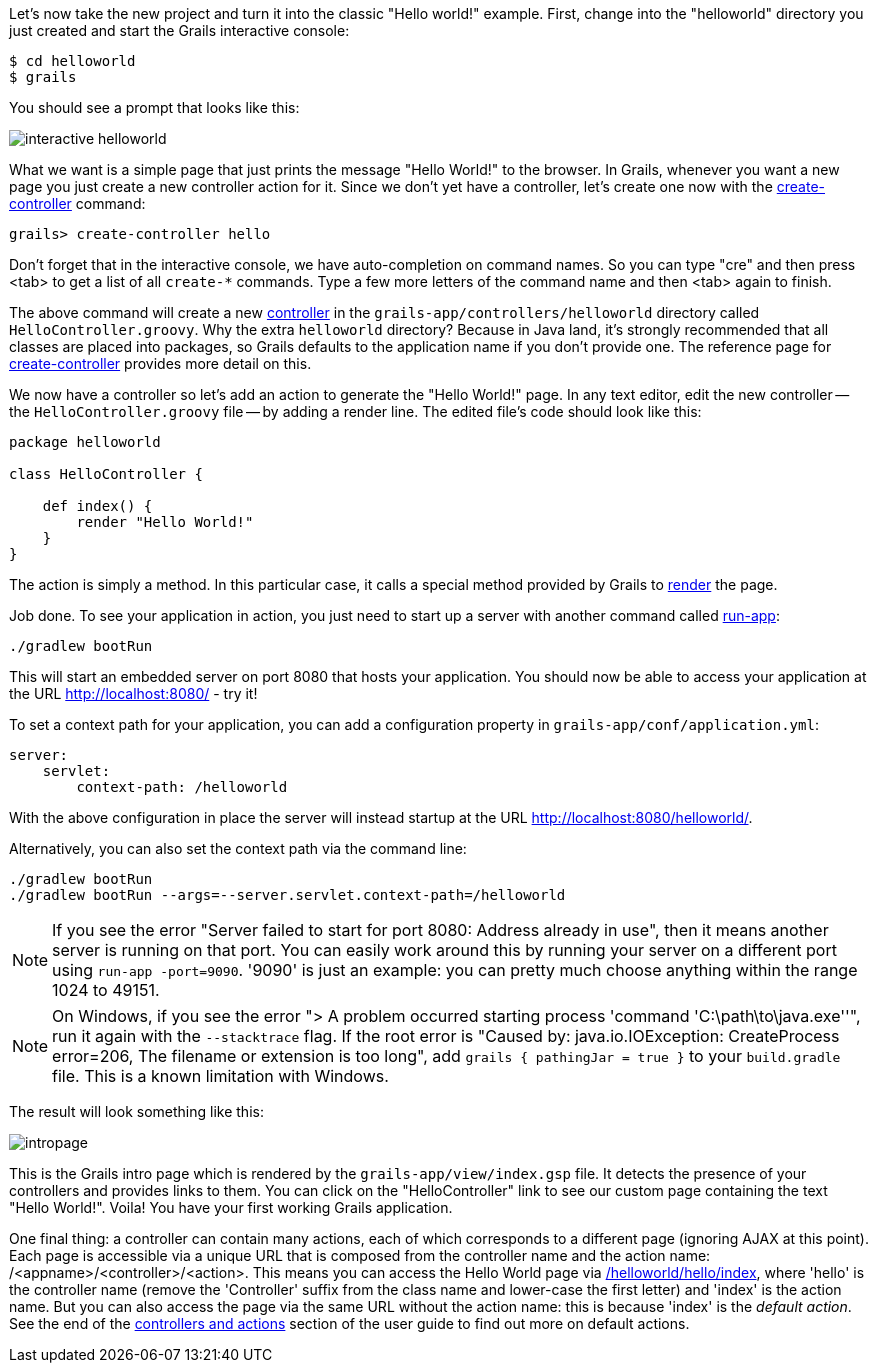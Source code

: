 Let's now take the new project and turn it into the classic "Hello world!" example. First, change into the "helloworld" directory you just created and start the Grails interactive console:

[source,bash]
----
$ cd helloworld
$ grails
----

You should see a prompt that looks like this:

image::interactive-helloworld.png[]

What we want is a simple page that just prints the message "Hello World!" to the browser. In Grails, whenever you want a new page you just create a new controller action for it. Since we don't yet have a controller, let's create one now with the link:../ref/Command%20Line/create-controller.html[create-controller] command:

[source,bash]
----
grails> create-controller hello
----

Don't forget that in the interactive console, we have auto-completion on command names. So you can type "cre" and then press <tab> to get a list of all `create-*` commands. Type a few more letters of the command name and then <tab> again to finish.

The above command will create a new link:theWebLayer.html#controllers[controller] in the `grails-app/controllers/helloworld` directory called `HelloController.groovy`. Why the extra `helloworld` directory? Because in Java land, it's strongly recommended that all classes are placed into packages, so Grails defaults to the application name if you don't provide one. The reference page for link:../ref/Command%20Line/create-controller.html[create-controller] provides more detail on this.

We now have a controller so let's add an action to generate the "Hello World!" page. In any text editor, edit the new controller -- the `HelloController.groovy` file -- by adding a render line. The edited file's code should look like this:

[source,groovy]
----
package helloworld

class HelloController {

    def index() {
        render "Hello World!"
    }
}
----

The action is simply a method. In this particular case, it calls a special method provided by Grails to link:../ref/Controllers/render.html[render] the page.

Job done. To see your application in action, you just need to start up a server with another command called link:../ref/Command%20Line/run-app.html[run-app]:

[source,bash]
----
./gradlew bootRun
----

This will start an embedded server on port 8080 that hosts your application. You should now be able to access your application at the URL http://localhost:8080/ - try it!

To set a context path for your application, you can add a configuration property in `grails-app/conf/application.yml`:

[source,yaml]
----
server:
    servlet:
        context-path: /helloworld
----

With the above configuration in place the server will instead startup at the URL http://localhost:8080/helloworld/.

Alternatively, you can also set the context path via the command line:
[source,bash]
----
./gradlew bootRun
./gradlew bootRun --args=--server.servlet.context-path=/helloworld
----

NOTE: If you see the error "Server failed to start for port 8080: Address already in use", then it means another server is running on that port. You can easily work around this by running your server on a different port using `run-app -port=9090`. '9090' is just an example: you can pretty much choose anything within the range 1024 to 49151.

NOTE: On Windows, if you see the error "> A problem occurred starting process 'command 'C:\path\to\java.exe''", run it again with the `--stacktrace` flag. If the root error is "Caused by: java.io.IOException: CreateProcess error=206, The filename or extension is too long", add `grails { pathingJar = true }` to your `build.gradle` file. This is a known limitation with Windows.

The result will look something like this:

image::intropage.png[]

This is the Grails intro page which is rendered by the `grails-app/view/index.gsp` file. It detects the presence of your controllers and provides links to them. You can click on the "HelloController" link to see our custom page containing the text "Hello World!". Voila! You have your first working Grails application.

One final thing: a controller can contain many actions, each of which corresponds to a different page (ignoring AJAX at this point). Each page is accessible via a unique URL that is composed from the controller name and the action name: /<appname>/<controller>/<action>. This means you can access the Hello World page via http://localhost:8080/helloworld/hello/index[/helloworld/hello/index], where 'hello' is the controller name (remove the 'Controller' suffix from the class name and lower-case the first letter) and 'index' is the action name. But you can also access the page via the same URL without the action name: this is because 'index' is the _default action_. See the end of the link:theWebLayer.html#understandingControllersAndActions[controllers and actions] section of the user guide to find out more on default actions.
